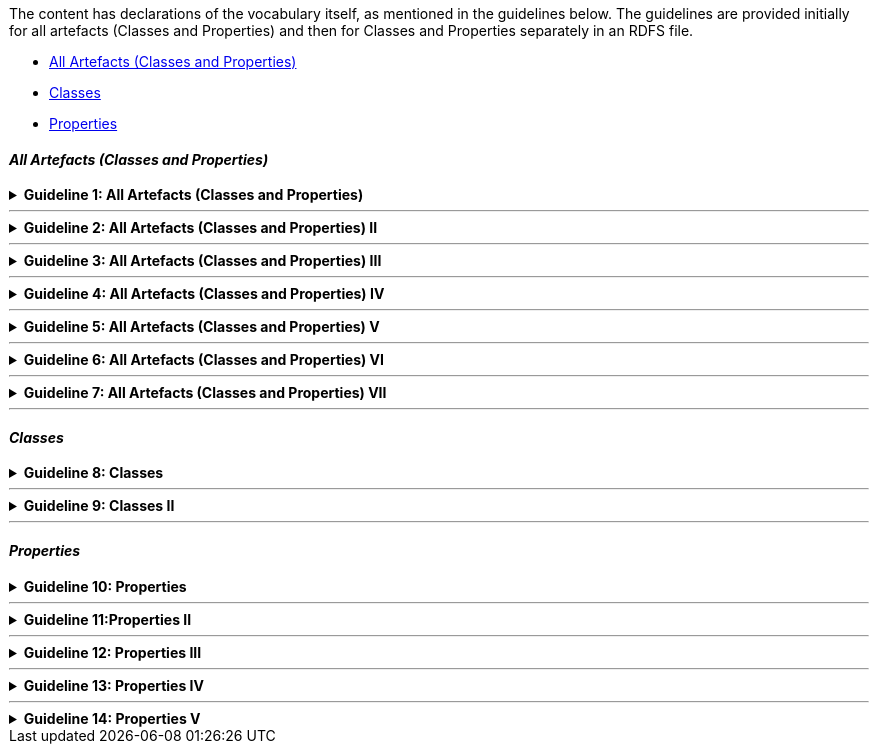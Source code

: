 ifdef::env-github[]
:guideline-number: 57
:base-wiki-dir: https://github.com/ecobosco/SEMICguidelines/wiki/
endif::[]

The content has declarations of the vocabulary itself, as mentioned in the guidelines below. The guidelines are provided initially for all artefacts (Classes and Properties) and then for Classes and Properties separately in an RDFS file.
 
 * <<all-artefacts-classes-and-properties, All Artefacts (Classes and Properties)>>
 * <<classes-vocabulary, Classes>>
 * <<properties-vocabulary, Properties>>

[discrete]
==== _All Artefacts (Classes and Properties)_

{empty}

ifndef::backend-pdf[.**Guideline {counter:guideline-number}: All Artefacts (Classes and Properties)**]
[%collapsible]
====
ifdef::backend-pdf[**Guideline {counter:guideline-number}: All Artefacts (Classes and Properties)**::]
{nbsp} **Summary**::
All classes and properties SHALL be declared in the vocabulary’s namespace.

{nbsp} **Description** ::
This is a design choice to take explicit ownership of the domain.

ifndef::backend-pdf[]
++++
<details>
    <summary><b><i>Example</i></b></summary>
++++
{empty}::
endif::[]
ifdef::backend-pdf[]
{nbsp} **Example**::
endif::[]
[source,turtle]
----
cb:LegalEntity a rdfs:Class, owl:Class;
  rdfs:label "Legal Entity"@en;
  rdfs:comment """This is the key class for the Business eGovernment Core Vocabulary and represents a business that is legally registered."""@en;
skos:scopeNote """In many countries there is a single registry although in others, such as Spain and Germany, multiple registries exist. A Legal Entity is able to trade, is legally liable for its actions, accounts, tax affairs etc. It is a sub class of org:FormalOrganization which covers a wider range of entities, such as charities."""@en;
  rdfs:isDefinedBy <https://data.europe.eu/semanticassets/ns/cbv_v1.0.0>;
  rdfs:subClassOf org:FormalOrganization;
 .
----
{empty}::
The class `+LegalEntity+` has as URI `https://data.europe.eu/semanticassets/ns/cbv_v1.0.0#LegalEntity` `+cb:LegalEntity+` meaning part of the vocabularies’ namespace.

ifndef::backend-pdf[]
++++
</details>
++++
++++
<details>
    <summary><b><i>Aggregated example</i></b></summary>
++++
{empty}::
endif::[]
ifdef::backend-pdf[]
{nbsp} **Aggregated example**::
endif::[]
[source,turtle]
----
@prefix cb: <https://data.europe.eu/semanticassets/ns/cbv_v1.0.0#> . <--1-->
@prefix adms: <http://www.w3.org/ns/adms#> . <--2-->
…
<https://data.europe.eu/semanticassets/ns/cbv_v1.0.0>  <--1-->
  a owl:Ontology; <--3--><--4-->
  dcterms:abstract """The Core Business Vocabulary provides a minimum set of classes and properties for describing a registered legal entity (business). Its limited scope does not include sole traders, or relationships between registered legal entities. This vocabulary is closely integrated with the Location and Person eGovernment Core Vocabularies."""@en; <--7-->
  dcterms:license <https://joinup.ec.europa.eu/category/licence/isa-open-metadata-licence-v11>; <--7-->
  dcterms:modified "2020-31-03"^^xsd:date; <--7-->
  rdfs:comment "This file specifies the set of RDF classes and properties used in the Business eGovernment Core Vocabulary"@en; <--6-->
  rdfs:label "Business eGovernment Core Vocabulary"@en; <--6-->
  owl:imports dcterms:; <--5-->
  owl:imports <http://www.w3.org/2004/02/skos/core>;
  owl:imports <http://www.w3.org/ns/locn>;
  owl:imports org:;
  owl:imports foaf:;
  .
cb:LegalEntity <--8-->
  a rdfs:Class;
  a owl:Class;
  .
----
<1> Guideline 50
<2> Guideline 51
<3> Guideline 52
<4> Guideline 53
<5> Guideline 54
<6> Guideline 55
<7> Guideline 56
<8> Guideline 57
ifndef::backend-pdf[]
++++
</details>
++++
endif::[]
====
'''

ifndef::backend-pdf[.**Guideline {counter:guideline-number}: All Artefacts (Classes and Properties) II**]
[%collapsible]
====
ifdef::backend-pdf[**Guideline {counter:guideline-number}: All Artefacts (Classes and Properties) II**::]
{nbsp} **Summary**::
All classes and properties SHALL have a `+rdf:type+`.

{nbsp} **Description** ::
All subjects need to be typed. This enhances the usability of the model in dedicated RDF editing environments.

ifndef::backend-pdf[]
++++
<details>
    <summary><b><i>Example</i></b></summary>
++++
{empty}::
endif::[]
ifdef::backend-pdf[]
{nbsp} **Example**::
endif::[]
[source,turtle]
----
cb:LegalEntity rdf:type rdfs:Class, owl:Class;.
----

ifndef::backend-pdf[]
++++
</details>
++++
++++
<details>
    <summary><b><i>Aggregated example</i></b></summary>
++++
endif::[]
ifdef::backend-pdf[]
{nbsp} **Aggregated example**::
endif::[]
{empty}::
[source,turtle]
----
@prefix cb: <https://data.europe.eu/semanticassets/ns/cbv_v1.0.0#> . <--1-->
@prefix adms: <http://www.w3.org/ns/adms#> . <--2-->
…
<https://data.europe.eu/semanticassets/ns/cbv_v1.0.0>  <--1-->
  a owl:Ontology;  <--3--> <--4-->
  dcterms:abstract """The Core Business Vocabulary provides a minimum set of classes and properties for describing a registered legal entity (business). Its limited scope does not include sole traders, or relationships between registered legal entities. This vocabulary is closely integrated with the Location and Person eGovernment Core Vocabularies."""@en;  <--7-->
  dcterms:license <https://joinup.ec.europa.eu/category/licence/isa-open-metadata-licence-v11>;  <--7-->
  dcterms:modified "2020-31-03"^^xsd:date;  <--7-->
  rdfs:comment "This file specifies the set of RDF classes and properties used in the Business eGovernment Core Vocabulary"@en; <--6-->
  rdfs:label "Business eGovernment Core Vocabulary"@en; <--6-->
  owl:imports dcterms:; <--5-->
  owl:imports <http://www.w3.org/2004/02/skos/core>;
  owl:imports <http://www.w3.org/ns/locn>;
  owl:imports org:;
  owl:imports foaf:;
  .
cb:LegalEntity  <--8-->
  a rdfs:Class;  <--9-->
  a owl:Class;
   .
----
<1> Guideline 50
<2> Guideline 51
<3> Guideline 52
<4> Guideline 53
<5> Guideline 54
<6> Guideline 55
<7> Guideline 56
<8> Guideline 57
<9> Guideline 58
ifndef::backend-pdf[]
++++
</details>
++++
endif::[]
====
'''

ifndef::backend-pdf[.**Guideline {counter:guideline-number}: All Artefacts (Classes and Properties) III**]
[%collapsible]
====
ifdef::backend-pdf[**Guideline {counter:guideline-number}: All Artefacts (Classes and Properties) III**::]
{nbsp} **Summary**::
All classes and properties SHALL have labels.
-	A class needs to have one rdfs:label in English;
-	More are allowed for other languages, but only one `+rdfs:label+` per language.


{nbsp} **Description** ::
Everything needs to be human-understandable and usable.

ifndef::backend-pdf[]
++++
<details>
    <summary><b><i>Example</i></b></summary>
++++
{empty}::
endif::[]
ifdef::backend-pdf[]
{nbsp} **Example**::
endif::[]
[source,turtle]
----
cb:LegalEntity a rdfs:Class, owl:Class;
  rdfs:label "Legal Entity"@en;
----

ifndef::backend-pdf[]
++++
</details>
++++
++++
<details>
    <summary><b><i>Aggregated example</i></b></summary>
++++
{empty}::
endif::[]
ifdef::backend-pdf[]
{nbsp} **Aggregated example**::
endif::[]
[source,turtle]
----
@prefix cb: <https://data.europe.eu/semanticassets/ns/cbv_v1.0.0#> . <--1-->
@prefix adms: <http://www.w3.org/ns/adms#> . <--2-->
…
<https://data.europe.eu/semanticassets/ns/cbv_v1.0.0>  <--1-->
  a owl:Ontology;  <--3--> <--4-->
  dcterms:abstract """The Core Business Vocabulary provides a minimum set of classes and properties for describing a registered legal entity (business). Its limited scope does not include sole traders, or relationships between registered legal entities. This vocabulary is closely integrated with the Location and Person eGovernment Core Vocabularies."""@en;  <--7-->
  dcterms:license <https://joinup.ec.europa.eu/category/licence/isa-open-metadata-licence-v11>;  <--7-->
  dcterms:modified "2020-31-03"^^xsd:date;  <--7-->
  rdfs:comment "This file specifies the set of RDF classes and properties used in the Business eGovernment Core Vocabulary"@en; <--6-->
  rdfs:label "Business eGovernment Core Vocabulary"@en; <--6-->
  owl:imports dcterms:; <--5-->
  owl:imports <http://www.w3.org/2004/02/skos/core>;
  owl:imports <http://www.w3.org/ns/locn>;
  owl:imports org:;
  owl:imports foaf:;
  .
cb:LegalEntity  <--8-->
  a rdfs:Class;  <--9-->
  a owl:Class;
   rdfs:label "Legal Entity"@en; <--10-->
  .
----
<1> Guideline 50
<2> Guideline 51
<3> Guideline 52
<4> Guideline 53
<5> Guideline 54
<6> Guideline 55
<7> Guideline 56
<8> Guideline 57
<9> Guideline 58
<10> Guideline 59
ifndef::backend-pdf[]
++++
</details>
++++
endif::[]
====
'''

ifndef::backend-pdf[.**Guideline {counter:guideline-number}: All Artefacts (Classes and Properties) IV**]
[%collapsible]
====
ifdef::backend-pdf[**Guideline {counter:guideline-number}: All Artefacts (Classes and Properties) IV**::]
{nbsp} **Summary**::
All classes and properties SHALL have definitions/descriptions.
-	They need to have one rdfs:comment in English describing the meaning of the class or property;
-	More are allowed for other languages, but only one `+rdfs:comment+` per language.


{nbsp} **Description** ::
Everything needs to be human-understandable and usable.

ifndef::backend-pdf[]
++++
<details>
    <summary><b><i>Example</i></b></summary>
++++
{empty}::
endif::[]
ifdef::backend-pdf[]
{nbsp} **Example**::
endif::[]
[source,turtle]
----
cb:LegalEntity a rdfs:Class, owl:Class;
  rdfs:label "Legal Entity"@en;
  rdfs:comment """This is the key class for the Business eGovernment Core Vocabulary and represents a business that is legally registered."""@en; .
----
ifndef::backend-pdf[]
++++
</details>
++++
++++
<details>
    <summary><b><i>Aggregated example</i></b></summary>
++++
{empty}::
endif::[]
ifdef::backend-pdf[]
{nbsp} **Aggregated example**::
endif::[]
[source,turtle]
----
@prefix cb: <https://data.europe.eu/semanticassets/ns/cbv_v1.0.0#> . <--1-->
@prefix adms: <http://www.w3.org/ns/adms#> . <--2-->
…
<https://data.europe.eu/semanticassets/ns/cbv_v1.0.0>  <--1-->
  a owl:Ontology; <--3--><--4-->
  dcterms:abstract """The Core Business Vocabulary provides a minimum set of classes and properties for describing a registered legal entity (business). Its limited scope does not include sole traders, or relationships between registered legal entities. This vocabulary is closely integrated with the Location and Person eGovernment Core Vocabularies."""@en; <--7-->
  dcterms:license <https://joinup.ec.europa.eu/category/licence/isa-open-metadata-licence-v11>; <--7-->
  dcterms:modified "2020-31-03"^^xsd:date; <--7-->
  rdfs:comment "This file specifies the set of RDF classes and properties used in the Business eGovernment Core Vocabulary"@en; <--6-->
  rdfs:label "Business eGovernment Core Vocabulary"@en; <--6-->
  owl:imports dcterms:; <--5-->
  owl:imports <http://www.w3.org/2004/02/skos/core>;
  owl:imports <http://www.w3.org/ns/locn>;
  owl:imports org:;
  owl:imports foaf:;
  .
cb:LegalEntity <--8-->
  a rdfs:Class; <--9-->
  a owl:Class;
   rdfs:comment """This is the key class for the Business eGovernment Core Vocabulary and represents a business that is legally registered."""@en; <--11-->
   rdfs:label "Legal Entity"@en; <--10-->
   .
----
<1> Guideline 50
<2> Guideline 51
<3> Guideline 52
<4> Guideline 53
<5> Guideline 54
<6> Guideline 55
<7> Guideline 56
<8> Guideline 57
<9> Guideline 58
<10> Guideline 59
<11> Guideline 60
ifndef::backend-pdf[]
++++
</details>
++++
endif::[]
====
'''

ifndef::backend-pdf[.**Guideline {counter:guideline-number}: All Artefacts (Classes and Properties) V**]
[%collapsible]
====
ifdef::backend-pdf[**Guideline {counter:guideline-number}: All Artefacts (Classes and Properties) V**::]
{nbsp} **Summary**::
All classes and properties CAN have optional usage note or scope note.
-	If there is one, `+skos:scopeNote+`,it SHALL be in English with the content on ‘how’ and ‘when’ to use the class or property;
-	More are allowed for other languages, but only one `+skos:scopeNote+` per language.


{nbsp} **Description** ::
It is advised practice to include (next to the definition) further guidance on when and how to use the construct.

ifndef::backend-pdf[]
++++
<details>
    <summary><b><i>Example</i></b></summary>
++++
{empty}::
endif::[]
ifdef::backend-pdf[]
{nbsp} **Example**::
endif::[]
[source,turtle]
----
cb:LegalEntity a rdfs:Class, owl:Class;
  rdfs:label "Legal Entity"@en;
skos:scopeNote """In many countries there is a single registry although in others, such as Spain and Germany, multiple registries exist. A Legal Entity is able to trade, is legally liable for its actions, accounts, tax affairs etc. It is a sub class of org:FormalOrganization which covers a wider range of entities, such as charities."""@en;.
----

ifndef::backend-pdf[]
++++
</details>
++++
++++
<details>
    <summary><b><i>Aggregated example</i></b></summary>
++++
{empty}::
endif::[]
ifdef::backend-pdf[]
{nbsp} **Aggregated example**::
endif::[]

[source,turtle]
----
@prefix cb: <https://data.europe.eu/semanticassets/ns/cbv_v1.0.0#> . <--1-->
@prefix adms: <http://www.w3.org/ns/adms#> . <--2-->
…
<https://data.europe.eu/semanticassets/ns/cbv_v1.0.0>  <--1-->
  a owl:Ontology; <--3--><--4-->
  dcterms:abstract """The Core Business Vocabulary provides a minimum set of classes and properties for describing a registered legal entity (business). … the Location and Person eGovernment Core Vocabularies."""@en; <--7-->
  dcterms:license <https://joinup.ec.europa.eu/category/licence/isa-open-metadata-licence-v11>; <--7-->
  dcterms:modified "2020-31-03"^^xsd:date; <--7-->
  rdfs:comment "This file specifies the set of RDF classes and properties used in the Business eGovernment Core Vocabulary"@en; <--6-->
  rdfs:label "Business eGovernment Core Vocabulary"@en; <--6-->
  owl:imports dcterms:; <--5-->
  owl:imports <http://www.w3.org/2004/02/skos/core>;
  owl:imports <http://www.w3.org/ns/locn>;
  owl:imports org:;
  owl:imports foaf:;
  .
cb:LegalEntity <--8-->
  a rdfs:Class; <--9-->
  a owl:Class;
   rdfs:comment """This is the key class for the Business eGovernment Core Vocabulary and represents a business that is legally registered."""@en; <--11-->
   rdfs:label "Legal Entity"@en; <--10-->
  skos:scopeNote """In many countries there is a single registry although in others, such as Spain and Germany, multiple registries exist. A Legal Entity is able to trade, is legally liable for its actions, accounts, tax affairs etc. It is a subclass of org:FormalOrganization which covers a wider range of entities, such as charities."""@en; <--12-->
   .
----
<1> Guideline 50
<2> Guideline 51
<3> Guideline 52
<4> Guideline 53
<5> Guideline 54
<6> Guideline 55
<7> Guideline 56
<8> Guideline 57
<9> Guideline 58
<10> Guideline 59
<11> Guideline 60
<12> Guideline 61
ifndef::backend-pdf[]
++++
</details>
++++
endif::[]
====
'''

ifndef::backend-pdf[.**Guideline {counter:guideline-number}: All Artefacts (Classes and Properties) VI**]
[%collapsible]
====
ifdef::backend-pdf[**Guideline {counter:guideline-number}: All Artefacts (Classes and Properties) VI**::]
{nbsp} **Summary**::
All classes and properties CAN have optional multiple alternative labels (`+skos:altLabel+`).
-	Every `+skos:altLabel+` needs to have a language indicator; *more than one* alternative label per language *is allowed*.



{nbsp} **Description** ::
This addresses the need to capture and use synonyms.

ifndef::backend-pdf[]
++++
<details>
    <summary><b><i>Example</i></b></summary>
++++
{empty}::
endif::[]
ifdef::backend-pdf[]
{nbsp} **Example**::
endif::[]
[source,turtle]
----
cb:LegalEntity a rdfs:Class, owl:Class;
  rdfs:label "Legal Entity"@en;
  skos:altLabel "Legal Organisation"@en .
----
ifndef::backend-pdf[]
++++
</details>
++++
++++
<details>
    <summary><b><i>Aggregated example</i></b></summary>
++++
{empty}::
endif::[]
ifdef::backend-pdf[]
{nbsp} **Aggregated example**::
endif::[]
[source,turtle]
----
@prefix cb: <https://data.europe.eu/semanticassets/ns/cbv_v1.0.0#> . <--1-->
@prefix adms: <http://www.w3.org/ns/adms#> . <--2-->
…
<https://data.europe.eu/semanticassets/ns/cbv_v1.0.0>  <--1-->
  a owl:Ontology; <--3--><--4-->
  dcterms:abstract """The Core Business Vocabulary provides a minimum set of classes and properties for describing a registered legal entity (business). Its limited scope does not include sole traders, or relationships between registered legal entities. This vocabulary is closely integrated with the Location and Person eGovernment Core Vocabularies."""@en; <--7-->
  dcterms:license <https://joinup.ec.europa.eu/category/licence/isa-open-metadata-licence-v11>; <--7-->
  dcterms:modified "2020-31-03"^^xsd:date; <--7-->
  rdfs:comment "This file specifies the set of RDF classes and properties used in the Business eGovernment Core Vocabulary"@en; <--6-->
  rdfs:label "Business eGovernment Core Vocabulary"@en; <--6-->
  owl:imports dcterms:; <--5-->
  owl:imports <http://www.w3.org/2004/02/skos/core>;
  owl:imports <http://www.w3.org/ns/locn>;
  owl:imports org:;
  owl:imports foaf:;
  .
cb:LegalEntity <--8-->
  a rdfs:Class; <--9-->
  a owl:Class;
   rdfs:comment """This is the key class for the Business eGovernment Core Vocabulary and represents a business that is legally registered."""@en; <--11-->
   rdfs:label "Legal Entity"@en; <--10-->
  skos:altLabel "Legal Organisation"@en; <--13-->
  skos:scopeNote """In many countries there is a single registry although in others, such as Spain and Germany, multiple registries exist. A Legal Entity is able to trade, is legally liable for its actions, accounts, tax affairs etc. It is a subclass of org:FormalOrganization which covers a wider range of entities, such as charities."""@en; <--12-->
   .
----
<1> Guideline 50
<2> Guideline 51
<3> Guideline 52
<4> Guideline 53
<5> Guideline 54
<6> Guideline 55
<7> Guideline 56
<8> Guideline 57
<9> Guideline 58
<10> Guideline 59
<11> Guideline 60
<12> Guideline 61
<13> Guideline 62
ifndef::backend-pdf[]
++++
</details>
++++
endif::[]
====
'''

ifndef::backend-pdf[.**Guideline {counter:guideline-number}: All Artefacts (Classes and Properties) VII**]
[%collapsible]
====
ifdef::backend-pdf[**Guideline {counter:guideline-number}: All Artefacts (Classes and Properties) VII**::]
{nbsp} **Summary**::
All classes and properties SHALL be linked to their vocabulary with `+rdfs:isDefinedBy+`.

{nbsp} **Description** ::
An explicit link between the construct and the vocabulary in which it has been defined is informative when used out of context.

ifndef::backend-pdf[]
++++
<details>
    <summary><b><i>Example</i></b></summary>
++++
{empty}::
endif::[]
ifdef::backend-pdf[]
{nbsp} **Example**::
endif::[]
[source,turtle]
----
cb:LegalEntity a rdfs:Class, owl:Class;
  rdfs:label "Legal Entity"@en;
  rdfs:isDefinedBy <https://data.europe.eu/semanticassets/ns/cbv_v1.0.0>;
  .
----
ifndef::backend-pdf[]
++++
</details>
++++
++++
<details>
    <summary><b><i>Aggregated example</i></b></summary>
++++
{empty}::
endif::[]
ifdef::backend-pdf[]
{nbsp} **Aggregated example**::
endif::[]
[source,turtle]
----
@prefix cb: <https://data.europe.eu/semanticassets/ns/cbv_v1.0.0#> . <--1-->
@prefix adms: <http://www.w3.org/ns/adms#> . <--2-->
…
<https://data.europe.eu/semanticassets/ns/cbv_v1.0.0>  <--1-->
  a owl:Ontology; <--3--><--4-->
  dcterms:abstract """The Core Business Vocabulary provides a minimum set of classes and properties for describing a registered legal entity (business). Its limited scope does not include sole traders, or relationships between registered legal entities. This vocabulary is closely integrated with the Location and Person eGovernment Core Vocabularies."""@en; <--7-->
  dcterms:license <https://joinup.ec.europa.eu/category/licence/isa-open-metadata-licence-v11>; <--7-->
  dcterms:modified "2020-31-03"^^xsd:date; <--7-->
  rdfs:comment "This file specifies the set of RDF classes and properties used in the Business eGovernment Core Vocabulary"@en; <--6-->
  rdfs:label "Business eGovernment Core Vocabulary"@en; <--6-->
  owl:imports dcterms:; <--5-->
  owl:imports <http://www.w3.org/2004/02/skos/core>;
  owl:imports <http://www.w3.org/ns/locn>;
  owl:imports org:;
  owl:imports foaf:;
  .
cb:LegalEntity <--8-->
  a rdfs:Class; <--9-->
  a owl:Class;
   rdfs:comment """This is the key class for the Business eGovernment Core Vocabulary and represents a business that is legally registered."""@en; <--11-->
  rdfs:isDefinedBy <https://data.europe.eu/semanticassets/ns/cbv_v1.0.0>;<--14-->
   rdfs:label "Legal Entity"@en; <--10-->
  skos:altLabel "Legal Organisation"@en; <--13-->
  skos:scopeNote """In many countries there is a single registry although in others, such as Spain and Germany, multiple registries exist. A Legal Entity is able to trade, is legally liable for its actions, accounts, tax affairs etc. It is a subclass of org:FormalOrganization which covers a wider range of entities, such as charities."""@en; <--12-->
   .
----
<1> Guideline 50
<2> Guideline 51
<3> Guideline 52
<4> Guideline 53
<5> Guideline 54
<6> Guideline 55
<7> Guideline 56
<8> Guideline 57
<9> Guideline 58
<10> Guideline 59
<11> Guideline 60
<12> Guideline 61
<13> Guideline 62
<14> Guideline 63
ifndef::backend-pdf[]
++++
</details>
++++
endif::[]
====
'''
[discrete]
[#classes-vocabulary]
==== _Classes_

ifndef::backend-pdf[.**Guideline {counter:guideline-number}: Classes**]
[%collapsible]
====
ifdef::backend-pdf[**Guideline {counter:guideline-number}: Classes**::]
{nbsp} **Summary**::
Class names SHALL be in UpperCamelCase.

{nbsp} **Description** ::
This is an established practice.

ifndef::backend-pdf[]
++++
<details>
    <summary><b><i>Example</i></b></summary>
++++
{empty}::
endif::[]
ifdef::backend-pdf[]
{nbsp} **Example**::
endif::[]
[source,turtle]
----
cb:LegalEntity a rdfs:Class, owl:Class;
  rdfs:label "Legal Entity"@en;
.
----
ifndef::backend-pdf[]
++++
</details>
++++
++++
<details>
    <summary><b><i>Aggregated example</i></b></summary>
++++
{empty}::
endif::[]
ifdef::backend-pdf[]
{nbsp} **Aggregated example**::
endif::[]
[source,turtle]
----
@prefix cb: <https://data.europe.eu/semanticassets/ns/cbv_v1.0.0#> . <--1-->
@prefix adms: <http://www.w3.org/ns/adms#> . <--2-->
…
<https://data.europe.eu/semanticassets/ns/cbv_v1.0.0>  <--1-->
  a owl:Ontology; <--3--><--4-->
  dcterms:abstract """The Core Business Vocabulary provides a minimum set of classes and properties for describing a registered legal entity (business). Its limited scope does not include sole traders, or relationships between registered legal entities. This vocabulary is closely integrated with the Location and Person eGovernment Core Vocabularies."""@en; <--7-->
  dcterms:license <https://joinup.ec.europa.eu/category/licence/isa-open-metadata-licence-v11>; <--7-->
  dcterms:modified "2020-31-03"^^xsd:date; <--7-->
  rdfs:comment "This file specifies the set of RDF classes and properties used in the Business eGovernment Core Vocabulary"@en; <--6-->
  rdfs:label "Business eGovernment Core Vocabulary"@en; <--6-->
  owl:imports dcterms:; <--5-->
  owl:imports <http://www.w3.org/2004/02/skos/core>;
  owl:imports <http://www.w3.org/ns/locn>;
  owl:imports org:;
  owl:imports foaf:;
  .
cb:LegalEntity <--8--><--15-->
  a rdfs:Class; <--9-->
  a owl:Class;
   rdfs:comment """This is the key class for the Business eGovernment Core Vocabulary and represents a business that is legally registered."""@en; <--11-->
  rdfs:isDefinedBy <https://data.europe.eu/semanticassets/ns/cbv_v1.0.0>;<--14-->
   rdfs:label "Legal Entity"@en; <--10-->
  skos:altLabel "Legal Organisation"@en; <--13-->
  skos:scopeNote """In many countries there is a single registry although in others, such as Spain and Germany, multiple registries exist. A Legal Entity is able to trade, is legally liable for its actions, accounts, tax affairs etc. It is a subclass of org:FormalOrganization which covers a wider range of entities, such as charities."""@en; <--12-->
   .
----
<1> Guideline 50
<2> Guideline 51
<3> Guideline 52
<4> Guideline 53
<5> Guideline 54
<6> Guideline 55
<7> Guideline 56
<8> Guideline 57
<9> Guideline 58
<10> Guideline 59
<11> Guideline 60
<12> Guideline 61
<13> Guideline 62
<14> Guideline 63
<15> Guideline 64
ifndef::backend-pdf[]
++++
</details>
++++
endif::[]
====
'''

ifndef::backend-pdf[.**Guideline {counter:guideline-number}: Classes II**]
[%collapsible]
====
ifdef::backend-pdf[**Guideline {counter:guideline-number}: Classes II**::]
{nbsp} **Summary**::
The `+rdfs:subClassOf+` relation between Classes CAN be used. This is important for constraint checking of SHACL files since `+rdfs:subClassOf+` relationships are taken into account for the triggering of shapes.

ifndef::backend-pdf[]
++++
<details>
    <summary><b><i>Example</i></b></summary>
++++
{empty}::
endif::[]
ifdef::backend-pdf[]
{nbsp} **Example**::
endif::[]
[source,turtle]
----
cb:LegalEntity
a rdfs:Class, owl:Class;
  rdfs:label "Legal Entity"@en;
  rdfs:subClassOf org:FormalOrganization;
 .
----

ifndef::backend-pdf[]
++++
</details>
++++
++++
<details>
    <summary><b><i>Aggregated example</i></b></summary>
++++
{empty}::
endif::[]
ifdef::backend-pdf[]
{nbsp} **Aggregated example**::
endif::[]
[source,turtle]
----
@prefix cb: <https://data.europe.eu/semanticassets/ns/cbv_v1.0.0#> . <--1-->
@prefix adms: <http://www.w3.org/ns/adms#> . <--2-->
…
<https://data.europe.eu/semanticassets/ns/cbv_v1.0.0>  <--1-->
  a owl:Ontology; <--3--><--4-->
  dcterms:abstract """The Core Business Vocabulary provides a minimum set of classes and properties for describing a registered legal entity (business). Its limited scope does not include sole traders, or relationships between registered legal entities. This vocabulary is closely integrated with the Location and Person eGovernment Core Vocabularies."""@en; <--7-->
  dcterms:license <https://joinup.ec.europa.eu/category/licence/isa-open-metadata-licence-v11>; <--7-->
  dcterms:modified "2020-31-03"^^xsd:date; <--7-->
  rdfs:comment "This file specifies the set of RDF classes and properties used in the Business eGovernment Core Vocabulary"@en; <--6-->
  rdfs:label "Business eGovernment Core Vocabulary"@en; <--6-->
  owl:imports dcterms:; <--5-->
  owl:imports <http://www.w3.org/2004/02/skos/core>;
  owl:imports <http://www.w3.org/ns/locn>;
  owl:imports foaf:;
  .
cb:LegalEntity <--8--><--15-->
  a rdfs:Class; <--9-->
  a owl:Class;
   rdfs:comment """This is the key class for the Business eGovernment Core Vocabulary and represents a business that is legally registered."""@en; <--11-->
  rdfs:isDefinedBy <https://data.europe.eu/semanticassets/ns/cbv_v1.0.0>;<--14-->
   rdfs:label "Legal Entity"@en; <--10-->
  skos:altLabel "Legal Organisation"@en; <--13-->
  rdfs:subClassOf org:FormalOrganization; <--16-->
  skos:scopeNote """In many countries there is a single registry although in others, such as Spain and Germany, multiple registries exist. A Legal Entity is able to trade, is legally liable for its actions, accounts, tax affairs etc. It is a subclass of org:FormalOrganization which covers a wider range of entities, such as charities."""@en; <--12-->
   .
----
<1> Guideline 50
<2> Guideline 51
<3> Guideline 52
<4> Guideline 53
<5> Guideline 54
<6> Guideline 55
<7> Guideline 56
<8> Guideline 57
<9> Guideline 58
<10> Guideline 59
<11> Guideline 60
<12> Guideline 61
<13> Guideline 62
<14> Guideline 63
<15> Guideline 64
<16> Guideline 65
ifndef::backend-pdf[]
++++
</details>
++++
endif::[]
====
'''
[discrete]
[#properties-vocabulary]
==== _Properties_

ifndef::backend-pdf[.**Guideline {counter:guideline-number}: Properties**]
[%collapsible]
====
ifdef::backend-pdf[**Guideline {counter:guideline-number}: Properties**::]
{nbsp} **Summary**::
If a property has type `+rdf:Property+`, a more specific type CAN be mentioned (DatatypeProperty or ObjectProperty).

{nbsp} **Description** ::
This is more informative to the RDF/OWL parser.

ifndef::backend-pdf[]
++++
<details>
    <summary><b><i>Example</i></b></summary>
++++
{empty}::
endif::[]
ifdef::backend-pdf[]
{nbsp} **Example**::
endif::[]
[source,turtle]
----
cb:legalName
  a rdf:Property;
  a owl:DatatypeProperty;
  rdfs:comment "The legal name of the business."@en;
  rdfs:isDefinedBy <http://www.w3.org/ns/legal>;
  rdfs:label "legal name"@en;
  skos:scopeNote """A business might have more than one legal name, particularly in countries with more than one official language. In such cases the language of the string should be identified."""@en;
.
cb:registeredAddress
  a rdf:Property;
  a owl:ObjectProperty;
  rdfs:comment "Links a Legal Entity to its registered address."@en;
  rdfs:isDefinedBy <http://www.w3.org/ns/legal>;
  rdfs:label "registered address"@en;
  skos:scopeNote "This may or may not be the actual address at which the legal entity does its business, it is commonly the address of their lawyer or accountant, but it is the address to which formal communications can be sent. legal:registeredAddress is a sub property of locn:address that has a domain of legal:LegalEntity and a range of locn:Address."@en;.
----
ifndef::backend-pdf[]
++++
</details>
++++
++++
<details>
    <summary><b><i>Aggregated example</i></b></summary>
++++
{empty}::
endif::[]
ifdef::backend-pdf[]
{nbsp} **Aggregated example**::
endif::[]
[source,turtle]
----
@prefix cb: <https://data.europe.eu/semanticassets/ns/cbv_v1.0.0#> . <--1-->
@prefix adms: <http://www.w3.org/ns/adms#> . <--2-->
…
<https://data.europe.eu/semanticassets/ns/cbv_v1.0.0>  <--1-->
  a owl:Ontology; <--3--><--4-->
  dcterms:abstract """The Core Business Vocabulary provides a minimum set of classes and properties for describing a registered legal entity (business). Its limited scope does not include sole traders, or relationships between registered legal entities. This vocabulary is closely integrated with the Location and Person eGovernment Core Vocabularies."""@en; <--7-->
  dcterms:license <https://joinup.ec.europa.eu/category/licence/isa-open-metadata-licence-v11>; <--7-->
  dcterms:modified "2020-31-03"^^xsd:date; <--7-->
  rdfs:comment "This file specifies the set of RDF classes and properties used in the Business eGovernment Core Vocabulary"@en; <--6-->
  rdfs:label "Business eGovernment Core Vocabulary"@en; <--6-->
  owl:imports dcterms:; <--5-->
  owl:imports <http://www.w3.org/2004/02/skos/core>;
  owl:imports <http://www.w3.org/ns/locn>;
  owl:imports org:;
  owl:imports foaf:;
  .
cb:LegalEntity <--8--><--15-->
  a rdfs:Class; <--9-->
  a owl:Class;
   rdfs:comment """This is the key class for the Business eGovernment Core Vocabulary and represents a business that is legally registered."""@en; <--11-->
  rdfs:isDefinedBy <https://data.europe.eu/semanticassets/ns/cbv_v1.0.0>;<--14-->
   rdfs:label "Legal Entity"@en; <--10-->
  skos:altLabel "Legal Organisation"@en; <--13-->
  rdfs:subClassOf org:FormalOrganization; <--16-->
  skos:scopeNote """In many countries there is a single registry although in others, such as Spain and Germany, multiple registries exist. A Legal Entity is able to trade, is legally liable for its actions, accounts, tax affairs etc. It is a subclass of org:FormalOrganization which covers a wider range of entities, such as charities."""@en; <--12-->
   .
cb:companyActivity <--8-->
  a rdf:Property; <--9-->
  a owl:ObjectProperty; <--17-->
  rdfs:comment "The economical activity of a company."@en; <--11-->
  rdfs:isDefinedBy <https://data.europe.eu/semanticassets/ns/cbv_v1.0.0>; <--14-->
  rdfs:label "company activity"@en; <--10-->
  skos:scopeNote """The activity of a company should be recorded using a controlled vocabulary expressed as a SKOS concept scheme (see <a xmlns=\"http://www.w3.org/ns/legal#\" href=\"#skos:Concept\">Code</a>. Several such vocabularies exist, many of which map to the UN's ISIC codes. Where a particular controlled vocabulary is in use within a given context, such as SIC codes in the UK, it is acceptable to use these, however, the preferred choice for European interoperability is NACE."""@en; <--12-->
.
----
<1> Guideline 50
<2> Guideline 51
<3> Guideline 52
<4> Guideline 53
<5> Guideline 54
<6> Guideline 55
<7> Guideline 56
<8> Guideline 57
<9> Guideline 58
<10> Guideline 59
<11> Guideline 60
<12> Guideline 61
<13> Guideline 62
<14> Guideline 63
<15> Guideline 64
<16> Guideline 65
<17> Guideline 66
ifndef::backend-pdf[]
++++
</details>
++++
endif::[]
====
'''

ifndef::backend-pdf[.**Guideline {counter:guideline-number}:Properties II**]
[%collapsible]
====
ifdef::backend-pdf[**Guideline {counter:guideline-number}: Properties II**::]
{nbsp} **Summary**::
Property names SHALL be in lowerCamelCase.

{nbsp} **Description** ::
This is an established practice.

ifndef::backend-pdf[]
++++
<details>
    <summary><b><i>Example</i></b></summary>
++++
{empty}::
endif::[]
ifdef::backend-pdf[]
{nbsp} **Example**::
endif::[]
[source,turtle]
----
cb:registeredAddress
  a rdf:Property;
  a owl:ObjectProperty;.
----

ifndef::backend-pdf[]
++++
</details>
++++
++++
<details>
    <summary><b><i>Aggregated example</i></b></summary>
++++
{empty}::
endif::[]
ifdef::backend-pdf[]
{nbsp} **Aggregated example**::
endif::[]
[source,turtle]
----
@prefix cb: <https://data.europe.eu/semanticassets/ns/cbv_v1.0.0#> . <--1-->
@prefix adms: <http://www.w3.org/ns/adms#> . <--2-->
…
<https://data.europe.eu/semanticassets/ns/cbv_v1.0.0>  <--1-->
  a owl:Ontology; <--3--> <--4-->
  dcterms:abstract """The Core Business Vocabulary provides a minimum set of classes and properties for describing a registered legal entity (business). Its limited scope does not include sole traders, or relationships between registered legal entities. This vocabulary is closely integrated with the Location and Person eGovernment Core Vocabularies."""@en; <--7-->
  dcterms:license <https://joinup.ec.europa.eu/category/licence/isa-open-metadata-licence-v11>; <--7-->
  dcterms:modified "2020-31-03"^^xsd:date; <--7-->
  rdfs:comment "This file specifies the set of RDF classes and properties used in the Business eGovernment Core Vocabulary"@en; <--6-->
  rdfs:label "Business eGovernment Core Vocabulary"@en; <--6-->
  owl:imports dcterms:; <--5-->
  owl:imports <http://www.w3.org/2004/02/skos/core>;
  owl:imports <http://www.w3.org/ns/locn>;
  owl:imports org:;
  owl:imports foaf:;
  .
cb:LegalEntity <--8--> <--15-->
  a rdfs:Class; <--9-->
  a owl:Class;
   rdfs:comment """This is the key class for the Business eGovernment Core Vocabulary and represents a business that is legally registered."""@en; <--11-->
  rdfs:isDefinedBy <https://data.europe.eu/semanticassets/ns/cbv_v1.0.0>;<--14-->
   rdfs:label "Legal Entity"@en; <--10-->
  skos:altLabel "Legal Organisation"@en; <--13-->
  rdfs:subClassOf org:FormalOrganization; <--16-->
  skos:scopeNote """In many countries there is a single registry although in others, such as Spain and Germany, multiple registries exist. A Legal Entity is able to trade, is legally liable for its actions, accounts, tax affairs etc. It is a subclass of org:FormalOrganization which covers a wider range of entities, such as charities."""@en; <--12-->
   .
cb:companyActivity <--8--><--18-->
  a rdf:Property; <--9-->
  a owl:ObjectProperty; <--17-->
  rdfs:comment "The economical activity of a company."@en; <--11-->
  rdfs:isDefinedBy <https://data.europe.eu/semanticassets/ns/cbv_v1.0.0>; <--14-->
  rdfs:label "company activity"@en; <--10-->
  skos:scopeNote """The activity of a company should be recorded using a controlled vocabulary expressed as a SKOS concept scheme (see <a xmlns=\"http://www.w3.org/ns/legal#\" href=\"#skos:Concept\">Code</a>. Several such vocabularies exist, many of which map to the UN's ISIC codes. Where a particular controlled vocabulary is in use within a given context, such as SIC codes in the UK, it is acceptable to use these, however, the preferred choice for European interoperability is NACE."""@en; <--12-->
.
----
<1> Guideline 50
<2> Guideline 51
<3> Guideline 52
<4> Guideline 53
<5> Guideline 54
<6> Guideline 55
<7> Guideline 56
<8> Guideline 57
<9> Guideline 58
<10> Guideline 59
<11> Guideline 60
<12> Guideline 61
<13> Guideline 62
<14> Guideline 63
<15> Guideline 64
<16> Guideline 65
<17> Guideline 66
<18> Guideline 67
ifndef::backend-pdf[]
++++
</details>
++++
endif::[]
====
'''

ifndef::backend-pdf[.**Guideline {counter:guideline-number}: Properties III**]
[%collapsible]
====
ifdef::backend-pdf[**Guideline {counter:guideline-number}: Properties III**::]
{nbsp} **Summary**::
`+rdfs:domain+` and `+rdfs:range+` SHOULD not be used.

{nbsp} **Description** ::
-	If one wants to attach a property to a class in an object oriented way, our first choice is to use a SHACL Shape to express this containment; when not using SHACL we advise to use the domainIncludes property from http://purl.org/dc/dcam/.
-	If one wants to express a constraint on the allowed values of a property, e.g. the value must be a skos:Concept, the preferred solution is to express this constraint in a SHACL Shape; or use rangeIncludes from http://purl.org/dc/dcam/ when not using SHACL.
-	If one wants to explicitly use rdfs:domain and rdfs:range for inferring new facts, move these constructs to the semantics RDFS/OWL file.

====
'''

ifndef::backend-pdf[.**Guideline {counter:guideline-number}: Properties IV**]
[%collapsible]
====
ifdef::backend-pdf[**Guideline {counter:guideline-number}: Properties IV**::]
{nbsp} **Summary**::
A warning SHOULD be issued by a validating processor when one encounters domain and/or range in a eGovernment Core Vocabulary RDFS file.
====
'''

ifndef::backend-pdf[.**Guideline {counter:guideline-number}: Properties V**]
[%collapsible]
====
ifdef::backend-pdf[**Guideline {counter:guideline-number}: Properties V**::]
{nbsp} **Summary**::
If a domain or range is encountered on an imported vocabulary, a warning SHOULD be issued that the changed semantics need to align with those of the original.

{nbsp} **Description** ::
The original vocabulary has already established the inferences which can be deducted; overruling those can lead to semantic incompatibilities.
It is bad practice to redefine the semantics of a vocabulary that you don’t own.
ifndef::backend-pdf[]
++++
<details>
    <summary><b><i>Example</i></b></summary>
++++
{empty}::
endif::[]
ifdef::backend-pdf[]
{nbsp} **Example**::
endif::[]
[source,turtle]
----
<http://www.w3.org/ns/org#purpose> a rdf:Property;  rdfs:label "purpose"@en;  rdfs:domain cv:PublicOrganisation .
----
{empty}::
The original domain as defined by w3c’s org vocabulary is `+org:Organisation+`. The overruling in this case means that any entity that uses `+org:purpose+` becomes a `+cv:PublicOrganisation+`, which leads to potential problems in cases where both vocabularies (org and core public organisation) are used/imported, since every instance with a purpose will be a PublicOrganisation.
ifndef::backend-pdf[]
++++
</details>
++++
endif::[]
====
